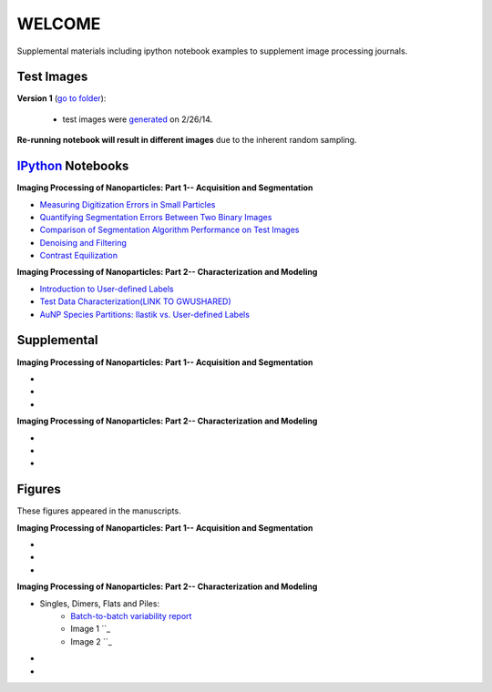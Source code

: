 WELCOME
********

Supplemental materials including ipython notebook examples to supplement image processing journals.


Test Images
==========

**Version 1** (`go to folder`_):

 - test images were generated_ on 2/26/14.

**Re-running notebook will result in different images** due to the inherent random sampling.

.. _`generated`: http://nbviewer.ipython.org/github/hugadams/pyparty/blob/master/examples/Notebooks/test_data_V1.ipynb?create=1
.. _`go to folder` : https://github.com/hugadams/imgproc_supplemental/tree/master/images/Test_Data/Version1


IPython_ Notebooks
==================

.. _`IPython` : http://ipython.org/notebook.html

**Imaging Processing of Nanoparticles: Part 1-- Acquisition and Segmentation**

- `Measuring Digitization Errors in Small Particles`_ 
- `Quantifying Segmentation Errors Between Two Binary Images`_
- `Comparison of Segmentation Algorithm Performance on Test Images`_
- `Denoising and Filtering`_
- `Contrast Equilization`_  

.. _`Measuring Digitization Errors in Small Particles`: http://nbviewer.ipython.org/github/hugadams/imgproc_supplemental/blob/master/Notebooks/digitization.ipynb?create=1
.. _`Quantifying Segmentation Errors Between Two Binary Images`: http://nbviewer.ipython.org/github/hugadams/imgproc_supplemental/blob/master/Notebooks/quantify_segment.ipynb?create=1
.. _`Comparison of Segmentation Algorithm Performance on Test Images` : http://nbviewer.ipython.org/github/hugadams/imgproc_supplemental/blob/master/Notebooks/thresholding.ipynb?create=1
.. _`Denoising and Filtering` : http://nbviewer.ipython.org/github/hugadams/imgproc_supplemental/blob/master/Notebooks/preprocessing.ipynb?create=1
.. _`Contrast Equilization` : http://nbviewer.ipython.org/github/hugadams/imgproc_supplemental/blob/master/Notebooks/histogram_equilization.ipynb?create=1

**Imaging Processing of Nanoparticles: Part 2-- Characterization and Modeling**

- `Introduction to User-defined Labels`_
- `Test Data Characterization(LINK TO GWUSHARED)`_
- `AuNP Species Partitions: Ilastik vs. User-defined Labels`_

.. _`Introduction to User-defined Labels`: http://nbviewer.ipython.org/github/hugadams/imgproc_supplemental/blob/master/Notebooks/usermodel.ipynb?create=1
.. _`Test Data Characterization(LINK TO GWUSHARED)`: http://nbviewer.ipython.org/github/EvelynLiu77/GWU_nb_shared/blob/evelyn/Ilastik_object_class_error.ipynb?create=1
.. _`AuNP Species Partitions: Ilastik vs. User-defined Labels`: http://nbviewer.ipython.org/github/hugadams/imgproc_supplemental/blob/master/Notebooks/user_classifier.ipynb?create=1



Supplemental
============

**Imaging Processing of Nanoparticles: Part 1-- Acquisition and Segmentation**

- 
-
-

**Imaging Processing of Nanoparticles: Part 2-- Characterization and Modeling**

-
-
-

Figures
=======

These figures appeared in the manuscripts.

**Imaging Processing of Nanoparticles: Part 1-- Acquisition and Segmentation**

- 
-
-

**Imaging Processing of Nanoparticles: Part 2-- Characterization and Modeling**

- Singles, Dimers, Flats and Piles:
   - `Batch-to-batch variability report`_ 
   - Image 1 ``_
   - Image 2 ``_
-
-

.. _`Batch-to-batch variability report`: http://github.com/hugadams/imgproc_supplemental/blob/master/supplemental/Piles_Flats_ClayAnalysis/7_10_14_BATCHVARIETY.pdf




